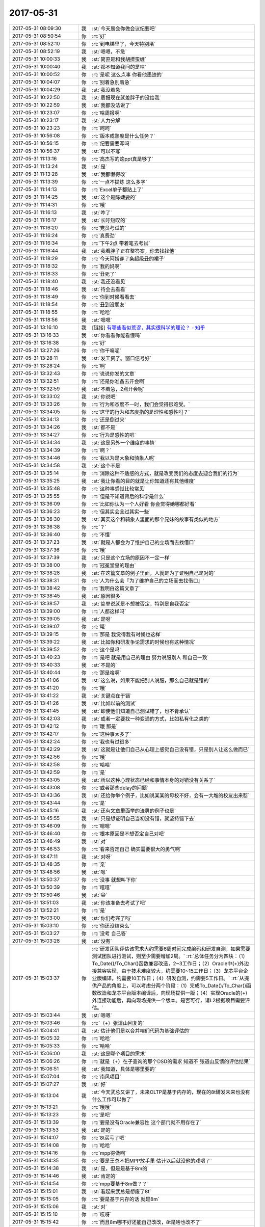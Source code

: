 2017-05-31
-------------

.. list-table::
   :widths: 25, 1, 60

   * - 2017-05-31 08:09:30
     - 我
     - :st:`今天晨会你做会议纪要吧`
   * - 2017-05-31 08:50:54
     - 你
     - :rt:`好`
   * - 2017-05-31 08:52:10
     - 你
     - :rt:`到电梯里了，今天特别堵`
   * - 2017-05-31 08:52:19
     - 我
     - :st:`嗯嗯，不急`
   * - 2017-05-31 10:00:33
     - 我
     - :st:`简直是和我胡搅蛮缠`
   * - 2017-05-31 10:00:40
     - 我
     - :st:`都不知道我问的是啥`
   * - 2017-05-31 10:00:52
     - 你
     - :rt:`是呢 这么点事 你看他墨迹的`
   * - 2017-05-31 10:04:07
     - 你
     - :rt:`别着急别着急`
   * - 2017-05-31 10:04:29
     - 我
     - :st:`我没着急`
   * - 2017-05-31 10:22:50
     - 我
     - :st:`周报现在就差胖子的没给我`
   * - 2017-05-31 10:22:59
     - 我
     - :st:`我都没法说了`
   * - 2017-05-31 10:23:07
     - 你
     - :rt:`啥周报啊`
   * - 2017-05-31 10:23:17
     - 我
     - :st:`人力分解`
   * - 2017-05-31 10:23:23
     - 你
     - :rt:`呵呵`
   * - 2017-05-31 10:56:08
     - 你
     - :rt:`版本成熟度是什么任务？`
   * - 2017-05-31 10:56:15
     - 你
     - :rt:`纪要需要写吗`
   * - 2017-05-31 10:56:37
     - 我
     - :st:`可以不写`
   * - 2017-05-31 11:13:16
     - 你
     - :rt:`高杰写的这ppt真是够了`
   * - 2017-05-31 11:13:24
     - 我
     - :st:`是`
   * - 2017-05-31 11:13:28
     - 我
     - :st:`我都懒得改`
   * - 2017-05-31 11:13:39
     - 你
     - :rt:`一点不提炼 这么多字`
   * - 2017-05-31 11:14:13
     - 你
     - :rt:`Excel单子都贴上了`
   * - 2017-05-31 11:14:25
     - 我
     - :st:`这个是陈婕要的`
   * - 2017-05-31 11:14:31
     - 你
     - :rt:`哦`
   * - 2017-05-31 11:16:13
     - 我
     - :st:`咋了`
   * - 2017-05-31 11:16:17
     - 我
     - :st:`长吁短叹的`
   * - 2017-05-31 11:16:20
     - 你
     - :rt:`党员考试的`
   * - 2017-05-31 11:16:24
     - 你
     - :rt:`真费劲`
   * - 2017-05-31 11:16:34
     - 你
     - :rt:`下午2点 带着笔去考试`
   * - 2017-05-31 11:16:44
     - 我
     - :st:`我看胖子正在整答案，你去找找他`
   * - 2017-05-31 11:18:29
     - 你
     - :rt:`今天阿娇穿了条超级丑的裙子`
   * - 2017-05-31 11:18:32
     - 你
     - :rt:`我的妈啊`
   * - 2017-05-31 11:18:33
     - 你
     - :rt:`丑死了`
   * - 2017-05-31 11:18:40
     - 我
     - :st:`我还没看见`
   * - 2017-05-31 11:18:46
     - 我
     - :st:`待会去看看`
   * - 2017-05-31 11:18:49
     - 你
     - :rt:`你到时候看看去`
   * - 2017-05-31 11:18:54
     - 你
     - :rt:`丑到没朋友`
   * - 2017-05-31 11:18:55
     - 你
     - :rt:`哈哈`
   * - 2017-05-31 11:18:56
     - 我
     - :st:`嗯嗯`
   * - 2017-05-31 13:16:10
     - 我
     - [链接] `有哪些看似荒谬，其实很科学的理论？ - 知乎 <https://www.zhihu.com/question/27282113/answer/160909461>`_
   * - 2017-05-31 13:16:33
     - 我
     - :st:`你看看你能看懂吗`
   * - 2017-05-31 13:16:38
     - 你
     - :rt:`好`
   * - 2017-05-31 13:27:26
     - 你
     - :rt:`你干嘛呢`
   * - 2017-05-31 13:28:11
     - 我
     - :st:`发工资了。窗口信号好`
   * - 2017-05-31 13:28:24
     - 你
     - :rt:`啊`
   * - 2017-05-31 13:32:43
     - 你
     - :rt:`说说你发的文章`
   * - 2017-05-31 13:32:51
     - 你
     - :rt:`还是你准备去开会啊`
   * - 2017-05-31 13:32:59
     - 我
     - :st:`不着急，2点开会呢`
   * - 2017-05-31 13:33:02
     - 我
     - :st:`你说吧`
   * - 2017-05-31 13:33:26
     - 你
     - :rt:`行为和态度不一时，我们会觉得很难受。`
   * - 2017-05-31 13:34:05
     - 你
     - :rt:`这里的行为和态度指的是理性和感性吗？`
   * - 2017-05-31 13:34:13
     - 你
     - :rt:`还是倒过来`
   * - 2017-05-31 13:34:26
     - 我
     - :st:`都不是`
   * - 2017-05-31 13:34:27
     - 你
     - :rt:`行为是感性的吧`
   * - 2017-05-31 13:34:34
     - 我
     - :st:`这是另外一个维度的事情`
   * - 2017-05-31 13:34:39
     - 你
     - :rt:`啊？`
   * - 2017-05-31 13:34:46
     - 你
     - :rt:`我以为是大象和骑象人呢`
   * - 2017-05-31 13:34:58
     - 我
     - :st:`这个不是`
   * - 2017-05-31 13:35:14
     - 你
     - :rt:`消除这种不适感的方式，就是改变我们的态度去迎合我们的行为`
   * - 2017-05-31 13:35:25
     - 我
     - :st:`我让你看的目的就是让你知道还有其他维度`
   * - 2017-05-31 13:35:48
     - 你
     - :rt:`这种事感觉比较常见`
   * - 2017-05-31 13:35:55
     - 你
     - :rt:`但是不知道背后的科学是什么`
   * - 2017-05-31 13:36:09
     - 你
     - :rt:`比如你认为一个人好看 你会觉得她哪都好看`
   * - 2017-05-31 13:36:23
     - 你
     - :rt:`但其实会言过其实一些`
   * - 2017-05-31 13:36:30
     - 我
     - :st:`其实这个和骑象人里面的那个兄妹的故事有类似的地方`
   * - 2017-05-31 13:36:38
     - 你
     - :rt:`？`
   * - 2017-05-31 13:36:40
     - 你
     - :rt:`不懂`
   * - 2017-05-31 13:37:23
     - 我
     - :st:`就是人都会为了维护自己的立场而去找借口`
   * - 2017-05-31 13:37:36
     - 你
     - :rt:`哦`
   * - 2017-05-31 13:37:39
     - 我
     - :st:`只是这个立场的原因不一定一样`
   * - 2017-05-31 13:38:00
     - 你
     - :rt:`冠冕堂皇的理由`
   * - 2017-05-31 13:38:28
     - 我
     - :st:`在这篇文章的例子里面，人就是为了证明自己是对的`
   * - 2017-05-31 13:38:31
     - 你
     - :rt:`人为什么会『为了维护自己的立场而去找借口』`
   * - 2017-05-31 13:38:42
     - 你
     - :rt:`我明白这篇文章了`
   * - 2017-05-31 13:38:45
     - 我
     - :st:`原因很多`
   * - 2017-05-31 13:38:57
     - 我
     - :st:`简单说就是不想被否定，特别是自我否定`
   * - 2017-05-31 13:39:00
     - 你
     - :rt:`人都这样吗`
   * - 2017-05-31 13:39:05
     - 我
     - :st:`是呀`
   * - 2017-05-31 13:39:07
     - 你
     - :rt:`哦`
   * - 2017-05-31 13:39:15
     - 你
     - :rt:`那是 我觉得我有时候也这样`
   * - 2017-05-31 13:39:22
     - 我
     - :st:`比如你和研发争论需求的时候也有这种情况`
   * - 2017-05-31 13:39:52
     - 你
     - :rt:`这个是吗`
   * - 2017-05-31 13:40:23
     - 你
     - :rt:`是吧 就是用自己的理由 努力说服别人 和自己一致`
   * - 2017-05-31 13:40:33
     - 我
     - :st:`不是的`
   * - 2017-05-31 13:40:44
     - 你
     - :rt:`那是啥啊`
   * - 2017-05-31 13:41:06
     - 我
     - :st:`这么说，如果不能把别人说服，那么自己就是错的`
   * - 2017-05-31 13:41:20
     - 你
     - :rt:`哦`
   * - 2017-05-31 13:41:22
     - 我
     - :st:`关键点在于错`
   * - 2017-05-31 13:41:26
     - 我
     - :st:`比如以前的测试`
   * - 2017-05-31 13:41:45
     - 我
     - :st:`即使他们知道自己测试错了，也不肯承认`
   * - 2017-05-31 13:42:03
     - 我
     - :st:`或者一定要找一种变通的方式，比如私有化之类的`
   * - 2017-05-31 13:42:12
     - 你
     - :rt:`哦 那是`
   * - 2017-05-31 13:42:17
     - 你
     - :rt:`这种事太多了`
   * - 2017-05-31 13:42:24
     - 你
     - :rt:`我也有过很多`
   * - 2017-05-31 13:42:29
     - 我
     - :st:`这就是让他们自己从心理上感觉自己没有错，只是别人让这么做而已`
   * - 2017-05-31 13:42:56
     - 你
     - :rt:`哦`
   * - 2017-05-31 13:42:58
     - 你
     - :rt:`哈哈`
   * - 2017-05-31 13:42:59
     - 你
     - :rt:`是`
   * - 2017-05-31 13:43:05
     - 我
     - :st:`所以这种心理状态已经和事情本身的对错没有关系了`
   * - 2017-05-31 13:43:08
     - 你
     - :rt:`或者那些delay的问题`
   * - 2017-05-31 13:43:36
     - 我
     - :st:`还给你举个例子，比如说某某的母校不好，会有一大堆的校友出来怼`
   * - 2017-05-31 13:43:44
     - 你
     - :rt:`是`
   * - 2017-05-31 13:45:16
     - 我
     - :st:`还有文章里面举的渣男的例子也是`
   * - 2017-05-31 13:45:55
     - 我
     - :st:`只是想证明自己当初没有错，就坚持错下去`
   * - 2017-05-31 13:46:09
     - 你
     - :rt:`嗯嗯`
   * - 2017-05-31 13:46:40
     - 你
     - :rt:`根本原因是不想否定自己对吧`
   * - 2017-05-31 13:46:49
     - 我
     - :st:`对`
   * - 2017-05-31 13:46:53
     - 你
     - :rt:`看来否定自己 确实需要很大的勇气啊`
   * - 2017-05-31 13:47:11
     - 我
     - :st:`对呀`
   * - 2017-05-31 13:48:35
     - 你
     - :rt:`亲`
   * - 2017-05-31 13:48:56
     - 我
     - :st:`嗯`
   * - 2017-05-31 13:50:37
     - 你
     - :rt:`没事 就想叫下你`
   * - 2017-05-31 13:50:39
     - 你
     - :rt:`嘻嘻`
   * - 2017-05-31 13:50:46
     - 我
     - :st:`😁`
   * - 2017-05-31 13:51:03
     - 我
     - :st:`你该准备去考试了吧`
   * - 2017-05-31 13:52:21
     - 你
     - :rt:`是`
   * - 2017-05-31 15:03:00
     - 我
     - :st:`你们考完了吗`
   * - 2017-05-31 15:03:10
     - 你
     - :rt:`你还没结束么`
   * - 2017-05-31 15:03:27
     - 你
     - :rt:`没考 自己答`
   * - 2017-05-31 15:03:28
     - 我
     - :st:`没有`
   * - 2017-05-31 15:03:37
     - 你
     - :rt:`研发团队评估该需求大约需要6周时间完成编码和研发自测，如果需要测试团队进行测试，则至少需要增加2周。`
       :rt:`总体任务分为四块：（1）To_Date()/To_Char()函数兼容改造，2~3工作日；（2）Oracle中(+)外边接兼容实现，由于技术难度较大，约需要10~15工作日；（3）龙芯平台企业版编译，约需要10工作日；（4）研发自测，约需要5工作日。`
       :rt:`从提供产品的角度上，可以考虑分两个阶段：（1）完成To_Date()/To_Char()函数改造和龙芯平台版本编译后，向现场提供一版；（4）实现Oracle的(+)外连接功能后，再向现场提供一个版本。是否可行，请L2根据项目需要评估。`
   * - 2017-05-31 15:03:44
     - 我
     - :st:`嗯嗯`
   * - 2017-05-31 15:03:46
     - 你
     - :rt:`（+）张道山回复的`
   * - 2017-05-31 15:04:41
     - 我
     - :st:`估计他们是以合并咱们代码为基础评估的`
   * - 2017-05-31 15:05:32
     - 你
     - :rt:`哈哈`
   * - 2017-05-31 15:05:33
     - 你
     - :rt:`哈哈`
   * - 2017-05-31 15:06:00
     - 我
     - :st:`这是哪个项目的需求`
   * - 2017-05-31 15:06:26
     - 你
     - :rt:`就是（+）在子查询的那个DSD的需求 知道不 张道山反馈的评估结果`
   * - 2017-05-31 15:06:51
     - 我
     - :st:`我知道，具体是哪里要的`
   * - 2017-05-31 15:07:04
     - 你
     - :rt:`南风项目`
   * - 2017-05-31 15:07:27
     - 我
     - :st:`好`
   * - 2017-05-31 15:13:04
     - 我
     - :st:`今天武总又讲了，未来OLTP是基于内存的，现在的8t研发未来也没有什么工作可以做了`
   * - 2017-05-31 15:13:21
     - 你
     - :rt:`哦哦`
   * - 2017-05-31 15:13:23
     - 你
     - :rt:`是吧`
   * - 2017-05-31 15:13:39
     - 你
     - :rt:`要是没有Oracle兼容性 这个部门就不用存在了`
   * - 2017-05-31 15:13:53
     - 我
     - :st:`是的`
   * - 2017-05-31 15:14:07
     - 你
     - :rt:`8t买亏了吧`
   * - 2017-05-31 15:14:08
     - 你
     - :rt:`哈哈`
   * - 2017-05-31 15:14:16
     - 你
     - :rt:`mpp得做啊`
   * - 2017-05-31 15:14:35
     - 你
     - :rt:`要是王总不把MPP放手里 估计以后就没他的戏唱了`
   * - 2017-05-31 15:14:38
     - 我
     - :st:`是，但是是基于8m的`
   * - 2017-05-31 15:14:46
     - 我
     - :st:`肯定的`
   * - 2017-05-31 15:14:54
     - 你
     - :rt:`mpp要基于8m做？？`
   * - 2017-05-31 15:15:01
     - 我
     - :st:`看起来武总是想废了8t`
   * - 2017-05-31 15:15:05
     - 你
     - :rt:`要是基于内存的话 就是8m`
   * - 2017-05-31 15:15:06
     - 我
     - :st:`对`
   * - 2017-05-31 15:15:10
     - 你
     - :rt:`哎呀`
   * - 2017-05-31 15:15:42
     - 你
     - :rt:`而且8m哪不好还能自己改改，8t是啥也改不了`
   * - 2017-05-31 15:15:55
     - 你
     - :rt:`而且要真是基于内存的话 8t肯定是不行的`
   * - 2017-05-31 15:16:00
     - 我
     - :st:`是`
   * - 2017-05-31 15:17:02
     - 你
     - :rt:`那要是mpp基于8m做 那你们是不是要去8m啊`
   * - 2017-05-31 15:19:46
     - 我
     - :st:`现在还说还太早`
   * - 2017-05-31 15:19:53
     - 我
     - :st:`怎么也得明年了`
   * - 2017-05-31 15:19:59
     - 你
     - :rt:`嗯嗯`
   * - 2017-05-31 15:20:10
     - 我
     - :st:`只是看起来8t前景不妙`
   * - 2017-05-31 15:20:11
     - 你
     - :rt:`8t得推一段时间`
   * - 2017-05-31 15:20:15
     - 你
     - :rt:`是呢`
   * - 2017-05-31 15:20:24
     - 你
     - :rt:`关键是领导不看好啊`
   * - 2017-05-31 15:20:27
     - 我
     - :st:`我估计最多再坚持3年`
   * - 2017-05-31 15:20:32
     - 你
     - :rt:`是`
   * - 2017-05-31 15:20:34
     - 你
     - :rt:`差不多`
   * - 2017-05-31 15:20:46
     - 你
     - :rt:`公司对8t的投入 也算是烧钱了`
   * - 2017-05-31 15:21:01
     - 我
     - :st:`是，而且还有这么多研发`
   * - 2017-05-31 15:21:08
     - 我
     - :st:`关键就是人`
   * - 2017-05-31 15:21:28
     - 我
     - :st:`现在8m没有人`
   * - 2017-05-31 15:21:57
     - 你
     - :rt:`关键是8m行不行啊`
   * - 2017-05-31 15:22:09
     - 你
     - :rt:`8m是谁的团队啊`
   * - 2017-05-31 15:22:16
     - 我
     - :st:`老孔`
   * - 2017-05-31 15:22:24
     - 我
     - :st:`也是武总的人`
   * - 2017-05-31 15:22:42
     - 你
     - :rt:`武总的人遍布整个公司 哈哈`
   * - 2017-05-31 15:23:15
     - 我
     - :st:`是，现在就是咱们不是他的人`
   * - 2017-05-31 15:24:18
     - 你
     - :rt:`确实是`
   * - 2017-05-31 15:24:25
     - 你
     - :rt:`要不他想拆呢`
   * - 2017-05-31 15:24:49
     - 我
     - :st:`对`
   * - 2017-05-31 15:25:29
     - 你
     - :rt:`自己的人用着更顺手`
   * - 2017-05-31 15:25:51
     - 我
     - :st:`关键是更信任`
   * - 2017-05-31 15:25:58
     - 你
     - :rt:`是`
   * - 2017-05-31 15:26:12
     - 你
     - :rt:`不过公司砸钱的项目多了去了`
   * - 2017-05-31 15:26:18
     - 我
     - :st:`特别是武总和赵总还有竞争的情况`
   * - 2017-05-31 15:26:19
     - 你
     - :rt:`up不也砸呢吗`
   * - 2017-05-31 15:26:27
     - 你
     - :rt:`唉`
   * - 2017-05-31 15:26:34
     - 我
     - :st:`up总共才9个人`
   * - 2017-05-31 15:26:43
     - 我
     - :st:`还包括测试`
   * - 2017-05-31 15:26:58
     - 我
     - :st:`咱们人多多了`
   * - 2017-05-31 15:27:19
     - 你
     - :rt:`啊？？？`
   * - 2017-05-31 15:28:00
     - 我
     - :st:`而且现在up已经回到DMD了`
   * - 2017-05-31 15:28:03
     - 你
     - :rt:`比咱们多多了`
   * - 2017-05-31 15:28:06
     - 你
     - :rt:`是啊`
   * - 2017-05-31 15:28:24
     - 你
     - :rt:`那就是8t是个外参了 工具部 领导也不care`
   * - 2017-05-31 15:28:45
     - 我
     - :st:`没错`
   * - 2017-05-31 15:28:46
     - 你
     - :rt:`文档组的计划 发给我下 方便吗`
   * - 2017-05-31 15:29:04
     - 我
     - :st:`他们还没给我`
   * - 2017-05-31 15:29:18
     - 你
     - :rt:`跟开发中心分家后 我才发现工具部兼职了 真是没人care`
   * - 2017-05-31 15:29:25
     - 你
     - :rt:`总在边缘蹦哒`
   * - 2017-05-31 15:29:40
     - 你
     - :rt:`看以前老田还采不采的`
   * - 2017-05-31 15:30:37
     - 我
     - :st:`嗯嗯`
   * - 2017-05-31 15:32:35
     - 你
     - :rt:`其实都是一组在撑着`
   * - 2017-05-31 15:32:54
     - 你
     - :rt:`其实我要是研发 就可以名正言顺的跟着你走了`
   * - 2017-05-31 15:32:58
     - 我
     - :st:`对呀`
   * - 2017-05-31 15:33:06
     - 你
     - :rt:`可是我是需求 就老得策划`
   * - 2017-05-31 15:34:39
     - 你
     - :rt:`还不改开完呢吗`
   * - 2017-05-31 15:34:49
     - 我
     - :st:`快了`
   * - 2017-05-31 15:34:50
     - 你
     - :rt:`这次开会 你是不是得跟王总汇报啊`
   * - 2017-05-31 15:34:57
     - 你
     - :rt:`汇报可怎么说啊`
   * - 2017-05-31 15:35:15
     - 我
     - :st:`是的，我还没想好是口头汇报还是邮件汇报`
   * - 2017-05-31 15:35:29
     - 你
     - :rt:`口头说吧`
   * - 2017-05-31 15:35:34
     - 你
     - :rt:`我建议你口头说`
   * - 2017-05-31 15:35:46
     - 我
     - :st:`嗯嗯`
   * - 2017-05-31 15:42:19
     - 我
     - :st:`完事了`
   * - 2017-05-31 15:42:34
     - 你
     - :rt:`恩`
   * - 2017-05-31 16:47:01
     - 我
     - :st:`亲，忙啥呢`
   * - 2017-05-31 16:47:11
     - 你
     - :rt:`写封邮件`
   * - 2017-05-31 16:47:46
     - 我
     - :st:`嗯嗯`
   * - 2017-05-31 17:03:43
     - 我
     - :st:`气死我了，这帮人怎么都是等靠要`
   * - 2017-05-31 17:03:59
     - 我
     - :st:`DSD 的风气太糟糕了`
   * - 2017-05-31 17:04:07
     - 你
     - :rt:`我刚想说 这是谁又惹你了`
   * - 2017-05-31 17:04:09
     - 你
     - :rt:`唉`
   * - 2017-05-31 17:04:51
     - 我
     - :st:`没有一个人是想这件事情怎么做是对的，从来都是让别人去决定`
   * - 2017-05-31 17:05:05
     - 我
     - :st:`一说就是谁谁谁说的`
   * - 2017-05-31 17:05:15
     - 我
     - :st:`就好像别人说了自己就没有责任了`
   * - 2017-05-31 17:05:19
     - 你
     - :rt:`那倒是`
   * - 2017-05-31 17:05:27
     - 你
     - :rt:`尤其是测试的`
   * - 2017-05-31 17:05:44
     - 我
     - :st:`所以我就说这个不该是我说，是你们文档组应该具备的能力`
   * - 2017-05-31 17:07:19
     - 你
     - :rt:`那你这话也有气`
   * - 2017-05-31 17:07:29
     - 你
     - :rt:`到底谁惹你了 哈哈`
   * - 2017-05-31 17:07:30
     - 我
     - :st:`我就是要他们知道我生气了`
   * - 2017-05-31 17:07:44
     - 我
     - :st:`你看看她那封邮件`
   * - 2017-05-31 17:07:46
     - 你
     - :rt:`我跟你说啊 我不惹你 不允许你跟我撒气`
   * - 2017-05-31 17:07:58
     - 你
     - :rt:`那封邮件 确实挺叫嚣的`
   * - 2017-05-31 17:08:04
     - 你
     - :rt:`挺嚣的`
   * - 2017-05-31 17:08:05
     - 我
     - :st:`哪怕你说一下建议怎么做，我都不会生气`
   * - 2017-05-31 17:08:18
     - 我
     - :st:`完全就是这个做不了，你看怎么办吧`
   * - 2017-05-31 17:08:25
     - 你
     - :rt:`要是我知道你跟我撒气 我绝不扰你`
   * - 2017-05-31 17:08:28
     - 你
     - :rt:`不原谅`
   * - 2017-05-31 17:08:33
     - 你
     - :rt:`哈哈`
   * - 2017-05-31 17:08:35
     - 你
     - :rt:`唉`
   * - 2017-05-31 17:08:39
     - 我
     - :st:`我哪知道怎么办呀，这不是他们该知道的吗`
   * - 2017-05-31 17:09:02
     - 你
     - :rt:`你把 我说的话 全忽略了`
   * - 2017-05-31 17:09:17
     - 我
     - :st:`哈哈`
   * - 2017-05-31 17:09:20
     - 你
     - [动画表情]
   * - 2017-05-31 17:09:27
     - 你
     - :rt:`我生气啦`
   * - 2017-05-31 17:09:28
     - 我
     - :st:`我才不会和你撒气呢`
   * - 2017-05-31 17:09:38
     - 你
     - :rt:`谁知道你会不会`
   * - 2017-05-31 17:09:59
     - 我
     - :st:`肯定不会啦`
   * - 2017-05-31 17:10:10
     - 我
     - :st:`心里面烦，也就和你唠叨一下`
   * - 2017-05-31 17:10:37
     - 你
     - :rt:`我看你过来气就不顺`
   * - 2017-05-31 17:10:55
     - 我
     - :st:`还有老毛也是傻，问题修不修复居然不来问我，去问高杰`
   * - 2017-05-31 17:10:59
     - 你
     - :rt:`以后文档的事，你还是别让刘畅传了`
   * - 2017-05-31 17:11:14
     - 你
     - :rt:`这群人怎么都这么蠢`
   * - 2017-05-31 17:11:29
     - 我
     - :st:`其实，这还真和刘畅关系不大，他们就是这样的`
   * - 2017-05-31 17:11:47
     - 我
     - :st:`上次 release notes 是康晓丽主动要求写`
   * - 2017-05-31 17:11:48
     - 你
     - :rt:`我要是文档的 我就会不乐意`
   * - 2017-05-31 17:11:54
     - 你
     - :rt:`我知道啊`
   * - 2017-05-31 17:12:09
     - 我
     - :st:`结果每次都是一样，什么都要别人告诉他`
   * - 2017-05-31 17:12:20
     - 我
     - :st:`从来就不知道主动去找`
   * - 2017-05-31 17:12:29
     - 你
     - :rt:`今早上刘畅都给我打电话问了 说要什么文档 blabla的 我估计就是康晓丽问她 她说不清楚`
   * - 2017-05-31 17:12:36
     - 我
     - :st:`真把自己当成大爷了`
   * - 2017-05-31 17:12:41
     - 你
     - :rt:`你行了`
   * - 2017-05-31 17:12:47
     - 你
     - :rt:`今天咋火气这么大`
   * - 2017-05-31 17:13:00
     - 我
     - :st:`我没有火气呀`
   * - 2017-05-31 17:13:09
     - 我
     - :st:`就是看着他们太差劲了`
   * - 2017-05-31 17:27:45
     - 我
     - :st:`让他们赶上我今天不爽`
   * - 2017-05-31 17:27:53
     - 我
     - :st:`挨个说他们`
   * - 2017-05-31 17:27:56
     - 我
     - :st:`😁`
   * - 2017-05-31 17:29:22
     - 你
     - :rt:`恩`
   * - 2017-05-31 17:30:12
     - 你
     - :rt:`那个黄军雷就欠收拾`
   * - 2017-05-31 17:30:30
     - 我
     - :st:`没错，他就是过来找茬的`
   * - 2017-05-31 17:30:44
     - 你
     - :rt:`一个做项管的 得瑟啥`
   * - 2017-05-31 17:38:39
     - 我
     - :st:`亲，你几点下班`
   * - 2017-05-31 17:38:56
     - 你
     - :rt:`正常下班呗 6：30`
   * - 2017-05-31 17:39:06
     - 我
     - :st:`嗯嗯，可以聊一会`
   * - 2017-05-31 17:58:04
     - 你
     - :rt:`整这么麻烦`
   * - 2017-05-31 17:58:06
     - 我
     - :st:`唉`
   * - 2017-05-31 17:58:18
     - 我
     - :st:`自寻烦恼`
   * - 2017-05-31 17:58:30
     - 我
     - :st:`反正也没你啥事`
   * - 2017-05-31 17:58:59
     - 你
     - [链接] `李辉和Rain的聊天记录 <https://support.weixin.qq.com/cgi-bin/mmsupport-bin/readtemplate?t=page/favorite_record__w_unsupport>`_
   * - 2017-05-31 17:59:13
     - 你
     - :rt:`看张春雨给我发的`
   * - 2017-05-31 17:59:17
     - 我
     - :st:`嗯嗯`
   * - 2017-05-31 17:59:18
     - 你
     - :rt:`哈哈`
   * - 2017-05-31 17:59:26
     - 我
     - :st:`说的没错呀`
   * - 2017-05-31 18:00:07
     - 你
     - :rt:`一会下班喽`
   * - 2017-05-31 18:00:36
     - 你
     - :rt:`你今天的状态跟那啥一样 哈哈 希望以后不会了`
   * - 2017-05-31 18:00:48
     - 我
     - :st:`什么啥？`
   * - 2017-05-31 18:01:06
     - 你
     - :rt:`装傻`
   * - 2017-05-31 18:01:21
     - 你
     - :rt:`关键是 以后尽量少有`
   * - 2017-05-31 18:01:34
     - 我
     - :st:`噢，我知道了。没反应过来`
   * - 2017-05-31 18:02:17
     - 我
     - :st:`我觉得没啥，本来这些事情是早就该做的，我心情好就没做`
   * - 2017-05-31 18:02:33
     - 我
     - :st:`今天心情不好，就一下都做了`
   * - 2017-05-31 18:02:34
     - 你
     - :rt:`哦`
   * - 2017-05-31 18:03:40
     - 你
     - :rt:`那就做呗`
   * - 2017-05-31 18:03:45
     - 你
     - :rt:`到时候还不乱死`
   * - 2017-05-31 18:03:47
     - 我
     - :st:`😄`
   * - 2017-05-31 18:03:59
     - 我
     - :st:`其实我就是要他们乱呀`
   * - 2017-05-31 18:04:08
     - 你
     - :rt:`是`
   * - 2017-05-31 18:04:11
     - 我
     - :st:`本来王总这些安排就不切实际`
   * - 2017-05-31 18:04:21
     - 你
     - :rt:`越乱越好`
   * - 2017-05-31 18:05:02
     - 我
     - :st:`我要是再给他安排好了，那他就更得寸进尺`
   * - 2017-05-31 18:05:22
     - 你
     - :rt:`是`
   * - 2017-05-31 18:06:01
     - 我
     - :st:`你知道今天开完会，武总和我单独说什么吗`
   * - 2017-05-31 18:06:13
     - 你
     - :rt:`说啥了`
   * - 2017-05-31 18:06:21
     - 你
     - :rt:`单独留下你说的么？`
   * - 2017-05-31 18:07:10
     - 我
     - :st:`是我单独向他汇报 mpp 的指标的时候，武总说王总其实还没有搞明白 mpp，思想还是以前的老旧的一套`
   * - 2017-05-31 18:07:24
     - 你
     - :rt:`哇塞`
   * - 2017-05-31 18:07:27
     - 你
     - :rt:`不是吧`
   * - 2017-05-31 18:07:34
     - 我
     - :st:`我也没有想到`
   * - 2017-05-31 18:07:43
     - 我
     - :st:`武总还让我和王总好好聊聊`
   * - 2017-05-31 18:07:51
     - 你
     - :rt:`我晕`
   * - 2017-05-31 18:07:55
     - 你
     - :rt:`要不你发火呢`
   * - 2017-05-31 18:07:58
     - 你
     - :rt:`这怎么聊啊`
   * - 2017-05-31 18:08:01
     - 你
     - :rt:`唉`
   * - 2017-05-31 18:08:06
     - 你
     - :rt:`真够费劲的`
   * - 2017-05-31 18:08:15
     - 你
     - :rt:`这可是得罪人的事`
   * - 2017-05-31 18:08:22
     - 我
     - :st:`是呀，你看王总得有多不受人待见`
   * - 2017-05-31 18:08:28
     - 你
     - :rt:`你看王总这眼界 不行了吧`
   * - 2017-05-31 18:08:29
     - 你
     - :rt:`是呢`
   * - 2017-05-31 18:08:38
     - 你
     - :rt:`现在杨总那么看不上他`
   * - 2017-05-31 18:08:44
     - 你
     - :rt:`武总这都这么说了`
   * - 2017-05-31 18:08:55
     - 你
     - :rt:`你可以不说 反正让他臭去呗`
   * - 2017-05-31 18:09:06
     - 我
     - :st:`嗯嗯`
   * - 2017-05-31 18:09:39
     - 你
     - :rt:`你说武总将来也可能把他的人都拿走 让他做回他的技术顾问去`
   * - 2017-05-31 18:09:47
     - 你
     - :rt:`要是他一直这么不开窍的话`
   * - 2017-05-31 18:09:52
     - 我
     - :st:`肯定的`
   * - 2017-05-31 18:10:06
     - 你
     - :rt:`而且赵总最开始不也是这么想的么`
   * - 2017-05-31 18:10:11
     - 你
     - :rt:`是他自己要的人`
   * - 2017-05-31 18:10:12
     - 你
     - :rt:`看吧`
   * - 2017-05-31 18:10:19
     - 你
     - :rt:`明年估计还有大变动`
   * - 2017-05-31 18:10:27
     - 我
     - :st:`我估计今年就是要看王总的笑话`
   * - 2017-05-31 18:10:31
     - 你
     - :rt:`你看咱们部门现在也没他啥事`
   * - 2017-05-31 18:10:35
     - 我
     - :st:`明年好找理由把他拿下`
   * - 2017-05-31 18:10:40
     - 你
     - :rt:`就是`
   * - 2017-05-31 18:10:45
     - 你
     - :rt:`大家都在看`
   * - 2017-05-31 18:11:01
     - 你
     - :rt:`而且武总老是安排他去现场`
   * - 2017-05-31 18:11:20
     - 你
     - :rt:`他跟部门更脱节了`
   * - 2017-05-31 18:11:26
     - 你
     - :rt:`你怎么现在才跟我说啊`
   * - 2017-05-31 18:11:37
     - 你
     - :rt:`他出差都是被安排的`
   * - 2017-05-31 18:11:42
     - 我
     - :st:`嗯嗯`
   * - 2017-05-31 18:12:09
     - 我
     - :st:`你知道我在想什么吗`
   * - 2017-05-31 18:12:14
     - 你
     - :rt:`想什么`
   * - 2017-05-31 18:12:16
     - 你
     - :rt:`说说`
   * - 2017-05-31 18:12:27
     - 我
     - :st:`我觉得武总很有可能明年会让老孔来8t`
   * - 2017-05-31 18:13:09
     - 你
     - :rt:`我觉得你现在 千万别管研发的任何事 除了MPP`
   * - 2017-05-31 18:13:16
     - 我
     - :st:`把8t 和8m 合并，成立一个真正的 DTD，Data Transaction Department`
   * - 2017-05-31 18:13:17
     - 你
     - :rt:`孙世林找你 你也别搭理他`
   * - 2017-05-31 18:13:24
     - 你
     - :rt:`哦`
   * - 2017-05-31 18:13:29
     - 你
     - :rt:`事务型的`
   * - 2017-05-31 18:13:31
     - 我
     - :st:`嗯嗯`
   * - 2017-05-31 18:13:33
     - 我
     - :st:`对`
   * - 2017-05-31 18:13:45
     - 你
     - :rt:`今天我跟东江聊天 东江还说想明白了 跟你汇报下`
   * - 2017-05-31 18:13:54
     - 你
     - :rt:`我说你也不需要跟老王说`
   * - 2017-05-31 18:13:59
     - 你
     - :rt:`他也管不着你`
   * - 2017-05-31 18:14:14
     - 你
     - :rt:`反正你不管技术 研发经理是王总挂着呢`
   * - 2017-05-31 18:14:20
     - 你
     - :rt:`有事找他呗`
   * - 2017-05-31 18:14:21
     - 我
     - :st:`嗯嗯`
   * - 2017-05-31 18:14:36
     - 你
     - :rt:`就咱们这边DSD的窝囊废`
   * - 2017-05-31 18:14:40
     - 你
     - :rt:`能干个啥设计`
   * - 2017-05-31 18:14:41
     - 我
     - :st:`我现在就是要把武总关心的几个涉及到 mpp 的技术抓住`
   * - 2017-05-31 18:14:46
     - 你
     - :rt:`就是`
   * - 2017-05-31 18:14:57
     - 我
     - :st:`其他的都甩锅给王总`
   * - 2017-05-31 18:14:59
     - 你
     - :rt:`产总这边 本来就是偏向产品的`
   * - 2017-05-31 18:15:01
     - 你
     - :rt:`就是`
   * - 2017-05-31 18:15:04
     - 你
     - :rt:`使劲甩`
   * - 2017-05-31 18:15:15
     - 你
     - :rt:`研发的越无能对你越好`
   * - 2017-05-31 18:15:19
     - 我
     - :st:`嗯嗯`
   * - 2017-05-31 18:15:45
     - 你
     - :rt:`千万别对研发的心软 帮着他们`
   * - 2017-05-31 18:16:00
     - 你
     - :rt:`争取将来把一组的那些都带走`
   * - 2017-05-31 18:16:13
     - 你
     - :rt:`孔是做研发的吗`
   * - 2017-05-31 18:16:24
     - 我
     - :st:`你说的研发指的是 DSD 来的吧`
   * - 2017-05-31 18:16:28
     - 你
     - :rt:`不过那都是后话了`
   * - 2017-05-31 18:16:36
     - 我
     - :st:`其实老孔不是正式做研发的`
   * - 2017-05-31 18:16:42
     - 你
     - :rt:`除了mpp的都算啊`
   * - 2017-05-31 18:17:00
     - 你
     - :rt:`对东江他们也别说啥`
   * - 2017-05-31 18:17:07
     - 你
     - :rt:`简单指点指点得了`
   * - 2017-05-31 18:17:08
     - 我
     - :st:`这个我知道`
   * - 2017-05-31 18:17:22
     - 你
     - :rt:`他们没有王总 自己做的是个啥啊 你说太多 王总还不乐意`
   * - 2017-05-31 18:17:35
     - 你
     - :rt:`到时候研发的就彻底崩了`
   * - 2017-05-31 18:17:36
     - 我
     - :st:`嗯嗯`
   * - 2017-05-31 18:17:37
     - 你
     - :rt:`哈哈`
   * - 2017-05-31 18:17:40
     - 你
     - :rt:`想想都好笑`
   * - 2017-05-31 18:17:43
     - 我
     - :st:`是`
   * - 2017-05-31 18:18:05
     - 我
     - :st:`现在就是需要除了我管的以外，研发全面崩溃😁`